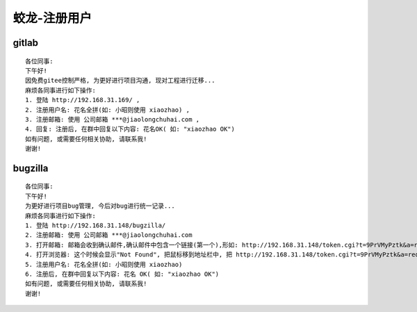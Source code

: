 ======================
蛟龙-注册用户
======================

gitlab
==========

::

    各位同事:
    下午好!
    因免费gitee控制严格, 为更好进行项目沟通, 现对工程进行迁移...
    麻烦各同事进行如下操作: 
    1. 登陆 http://192.168.31.169/ , 
    2. 注册用户名: 花名全拼(如: 小昭则使用 xiaozhao) , 
    3. 注册邮箱: 使用 公司邮箱 ***@jiaolongchuhai.com , 
    4. 回复: 注册后, 在群中回复以下内容: 花名OK( 如: "xiaozhao OK")
    如有问题, 或需要任何相关协助, 请联系我! 
    谢谢!

bugzilla
=========

::

    各位同事:
    下午好!
    为更好进行项目bug管理, 今后对bug进行统一记录...
    麻烦各同事进行如下操作: 
    1. 登陆 http://192.168.31.148/bugzilla/ 
    2. 注册邮箱: 使用 公司邮箱 ***@jiaolongchuhai.com 
    3. 打开邮箱: 邮箱会收到确认邮件,确认邮件中包含一个链接(第一个),形如: http://192.168.31.148/token.cgi?t=9PrVMyPztk&a=request_new_account, 点击打开
    4. 打开浏览器: 这个时候会显示"Not Found", 把鼠标移到地址栏中, 把 http://192.168.31.148/token.cgi?t=9PrVMyPztk&a=request_new_account 中的 "148/"后 加 "bugzilla/" , 变成 http://192.168.31.148/bugzilla/token.cgi?t=9PrVMyPztk&a=request_new_account , 按回车
    5. 注册用户名: 花名全拼(如: 小昭则使用 xiaozhao) 
    6. 注册后, 在群中回复以下内容: 花名 OK( 如: "xiaozhao OK")
    如有问题, 或需要任何相关协助, 请联系我! 
    谢谢!


